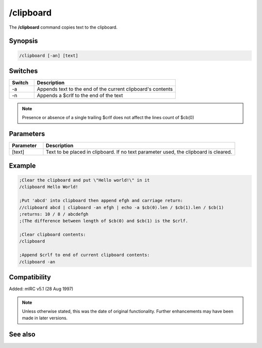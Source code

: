 /clipboard
==========

The **/clipboard** command copies text to the clipboard.

Synopsis
--------

.. code:: text

    /clipboard [-an] [text]

Switches
--------

.. list-table::
    :widths: 15 85
    :header-rows: 1

    * - Switch
      - Description
    * - -a
      - Appends text to the end of the current clipboard's contents
    * - -n
      - Appends a $crlf to the end of the text

.. note:: Presence or absence of a single trailing $crlf does not affect the lines count of $cb(0)

Parameters
----------

.. list-table::
    :widths: 15 85
    :header-rows: 1

    * - Parameter
      - Description
    * - [text]
      - Text to be placed in clipboard. If no text parameter used, the clipboard is cleared.

Example
-------

.. code:: text

    ;Clear the clipboard and put \"Hello world!\" in it
    /clipboard Hello World!

    ;Put 'abcd' into clipboard then append efgh and carriage return:
    //clipboard abcd | clipboard -an efgh | echo -a $cb(0).len / $cb(1).len / $cb(1)
    ;returns: 10 / 8 / abcdefgh
    ;(The difference between length of $cb(0) and $cb(1) is the $crlf.

    ;Clear clipboard contents:
    /clipboard

    ;Append $crlf to end of current clipboard contents:
    /clipboard -an

Compatibility
-------------

Added: mIRC v5.1 (28 Aug 1997)

.. note:: Unless otherwise stated, this was the date of original functionality. Further enhancements may have been made in later versions.

See also
--------

.. hlist::
    :columns: 4

    * :doc:`$cb </aliases/cb>`
    * :doc:`$inpaste </aliases/inpaste>`
